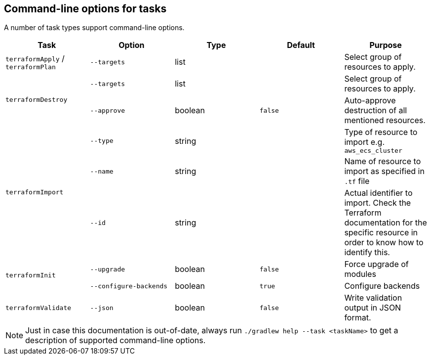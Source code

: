 == Command-line options for tasks

A number of task types support command-line options.

[%header,cols=5*]
|===
| Task
| Option
| Type
| Default
| Purpose

<.^| `terraformApply` / `terraformPlan`
| `--targets`
| list
| {nbsp}
| Select group of resources to apply.

.2+<.^| `terraformDestroy`
| `--targets`
| list
| {nbsp}
| Select group of resources to apply.

| `--approve`
| boolean
| `false`
| Auto-approve destruction of all mentioned resources.

.3+<.^| `terraformImport`
| `--type`
| string
| {nbsp}
| Type of resource to import e.g. `aws_ecs_cluster`

| `--name`
| string
| {nbsp}
| Name of resource to import as specified in `.tf` file

| `--id`
| string
| {nbsp}
| Actual identifier to import. Check the Terraform documentation for the specific resource in order to know how to identify this.

.2+<.^| `terraformInit`
| `--upgrade`
| boolean
| `false`
| Force upgrade of modules

| `--configure-backends`
| boolean
| `true`
| Configure backends

<.^| `terraformValidate`
| `--json`
| boolean
| `false`
| Write validation output in JSON format.

|===

NOTE: Just in case this documentation is out-of-date, always run `./gradlew help --task <taskName>` to get a description of supported command-line options.
